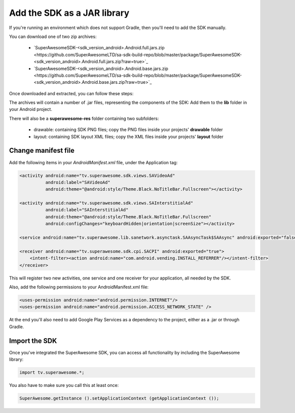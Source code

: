 Add the SDK as a JAR library
============================

If you're running an environment which does not support Gradle, then you'll need to add the SDK manually.

You can download one of two zip archives:

 * `SuperAwesomeSDK-<sdk_version_android>.Android.full.jars.zip <https://github.com/SuperAwesomeLTD/sa-sdk-build-repo/blob/master/package/SuperAwesomeSDK-<sdk_version_android>.Android.full.jars.zip?raw=true>`_
 * `SuperAwesomeSDK-<sdk_version_android>.Android.base.jars.zip <https://github.com/SuperAwesomeLTD/sa-sdk-build-repo/blob/master/package/SuperAwesomeSDK-<sdk_version_android>.Android.base.jars.zip?raw=true>`_

Once downloaded and extracted, you can follow these steps:

The archives will contain a number of .jar files, representing the components of the SDK:
Add them to the **lib** folder in your Android project.

There will also be a **superawesome-res** folder containing two subfolders:

 * drawable: containing SDK PNG files; copy the PNG files inside your projects' **drawable** folder
 * layout: containing SDK layout XML files; copy the XML files inside your projects' **layout** folder

Change manifest file
^^^^^^^^^^^^^^^^^^^^

Add the following items in your *AndroidManifest.xml* file, under the Application tag:

.. code-block:: xml

    <activity android:name="tv.superawesome.sdk.views.SAVideoAd"
              android:label="SAVideoAd"
              android:theme="@android:style/Theme.Black.NoTitleBar.Fullscreen"></activity>

    <activity android:name="tv.superawesome.sdk.views.SAInterstitialAd"
              android:label="SAInterstitialAd"
              android:theme="@android:style/Theme.Black.NoTitleBar.Fullscreen"
              android:configChanges="keyboardHidden|orientation|screenSize"></activity>

    <service android:name="tv.superawesome.lib.sanetwork.asynctask.SAAsyncTask$SAAsync" android:exported="false"/>

    <receiver android:name="tv.superawesome.sdk.cpi.SACPI" android:exported="true">
        <intent-filter><action android:name="com.android.vending.INSTALL_REFERRER"/></intent-filter>
    </receiver>

This will register two new activities, one service and one receiver for your application, all needed by the SDK.

Also, add the following permissions to your AndroidManifest.xml file:

.. code-block:: xml

    <uses-permission android:name="android.permission.INTERNET"/>
    <uses-permission android:name="android.permission.ACCESS_NETWORK_STATE" />

At the end you'll also need to add Google Play Services as a dependency to the project, either as a .jar or through Gradle.

Import the SDK
^^^^^^^^^^^^^^

Once you've integrated the SuperAwesome SDK, you can access all functionality by including the SuperAwesome library:

.. code-block:: java

    import tv.superawesome.*;


You also have to make sure you call this at least once:

.. code-block:: java

    SuperAwesome.getInstance ().setApplicationContext (getApplicationContext ());

